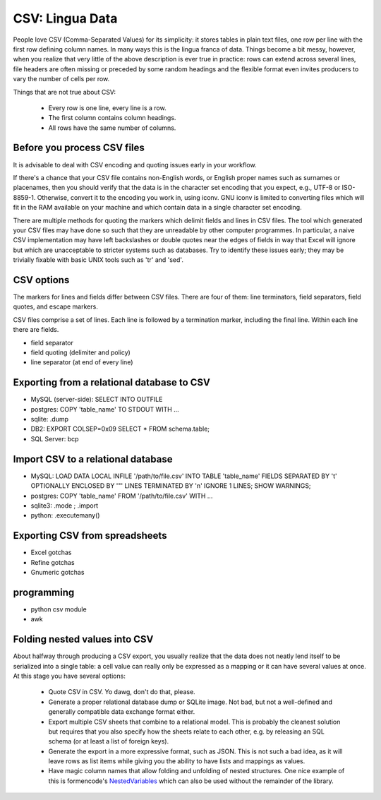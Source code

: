 CSV: Lingua Data
================

People love CSV (Comma-Separated Values) for its simplicity: it stores tables
in plain text files, one row per line with the first row defining column
names. In many ways this is the lingua franca of data. Things become a bit
messy, however, when you realize that very little of the above description 
is ever true in practice: rows can extend across several lines, file headers
are often missing or preceded by some random headings and the flexible format
even invites producers to vary the number of cells per row.


Things that are not true about CSV: 

 * Every row is one line, every line is a row. 
 * The first column contains column headings.
 * All rows have the same number of columns.


Before you process CSV files
----------------------------
It is advisable to deal with CSV encoding and quoting issues early 
in your workflow.

If there's a chance that your CSV file contains non-English words, or English
proper names such as surnames or placenames, then you should verify that
the data is in the character set encoding that you expect, e.g., UTF-8 or
ISO-8859-1. Otherwise, convert it to the encoding you work in, using iconv.
GNU iconv is limited to converting files which will fit in the RAM available
on your machine and which contain data in a single character set encoding.

There are multiple methods for quoting the markers which delimit fields
and lines in CSV files. The tool which generated your CSV files may have
done so such that they are unreadable by other computer programmes.
In particular, a naive CSV implementation may have left backslashes or
double quotes near the edges of fields in way that Excel will ignore but
which are unacceptable to stricter systems such as databases. Try to
identify these issues early; they may be trivially fixable with basic
UNIX tools such as 'tr' and 'sed'.

CSV options
-----------

The markers for lines and fields differ between CSV files. There are
four of them: line terminators, field separators, field quotes, and escape
markers.

CSV files comprise a set of lines. Each line is followed by a
termination marker, including the final line. Within each line there
are fields.

*  field separator
*  field quoting (delimiter and policy)
*  line separator (at end of every line)


Exporting from a relational database to CSV
-------------------------------------------
* MySQL (server-side): SELECT INTO OUTFILE
* postgres: COPY 'table_name' TO STDOUT WITH ...
* sqlite: .dump
* DB2: EXPORT COLSEP=0x09 SELECT * FROM schema.table;
* SQL Server: bcp

Import CSV to a relational database
-----------------------------------

* MySQL: LOAD DATA LOCAL INFILE '/path/to/file.csv' INTO TABLE 'table_name' FIELDS SEPARATED BY '\t' OPTIONALLY ENCLOSED BY '"' LINES TERMINATED BY '\n' IGNORE 1 LINES; SHOW WARNINGS;
* postgres: COPY 'table_name' FROM '/path/to/file.csv' WITH ... 
* sqlite3: .mode ; .import
* python: .executemany()

Exporting CSV from spreadsheets
-------------------------------
* Excel gotchas
* Refine gotchas
* Gnumeric gotchas


programming
-----------
* python csv module
* awk


Folding nested values into CSV
------------------------------

About halfway through producing a CSV export, you usually realize that the 
data does not neatly lend itself to be serialized into a single table: a 
cell value can really only be expressed as a mapping or it can have several
values at once. At this stage you have several options:

 * Quote CSV in CSV. Yo dawg, don't do that, please.
 * Generate a proper relational database dump or SQLite image. Not bad, 
   but not a well-defined and generally compatible data exchange format 
   either.
 * Export multiple CSV sheets that combine to a relational model. This is
   probably the cleanest solution but requires that you also specify how
   the sheets relate to each other, e.g. by releasing an SQL schema
   (or at least a list of foreign keys).
 * Generate the export in a more expressive format, such as JSON. This is 
   not such a bad idea, as it will leave rows as list items while giving 
   you the ability to have lists and mappings as values.
 * Have magic column names that allow folding and unfolding of nested
   structures. One nice example of this is formencode's `NestedVariables`_ 
   which can also be used without the remainder of the library.

.. _`NestedVariables`: http://formencode.org/Validator.html#http-html-form-input




